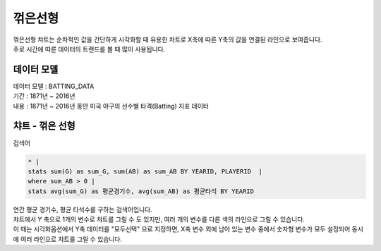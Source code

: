 꺾은선형
========================================================================

| 꺾은선형 챠트는 순차적인 값을 간단하게 시각화할 때 유용한 차트로 X축에 따른 Y축의 값을 연결된 라인으로 보여줍니다.
| 주로 시간에 따른 데이터의 트랜드를 볼 때 많이 사용됩니다. 



데이터 모델
------------------------------


| 데이터 모델 : BATTING_DATA
| 기간 :  1871년 ~ 2016년
| 내용 :  1871년 ~ 2016년 동안 미국 야구의 선수별 타격(Batting) 지표 데이터



챠트 - 꺾은 선형
-------------------------------------------


.. image:: images/chart_line_12.png
    :alt: chart_line_12



| 검색어


.. code::

    * |
    stats sum(G) as sum_G, sum(AB) as sum_AB BY YEARID, PLAYERID  | 
    where sum_AB > 0 | 
    stats avg(sum_G) as 평균경기수, avg(sum_AB) as 평균타석 BY YEARID



| 연간 평균 경기수, 평균 타석수를 구하는 검색어입니다.



.. image:: images/chart_line_13.png
    :scale: 50%
    :alt: chart_line_13


| 챠트에서 Y 축으로 1개의 변수로 챠트를 그릴 수 도 있지만,  여러 개의 변수를 다른 색의 라인으로 그릴 수 있습니다.
| 이 때는 시각화옵션에서 Y축 데이터를 "모두선택" 으로 지정하면, X축 변수 외에 남아 있는 변수 중에서 숫자형 변수가 모두 설정되어 동시에 여러 라인으로 챠트를 그릴 수 있습니다.


.. image:: images/chart_line_14.png
    :scale: 40%
    :alt: chart_line_14

